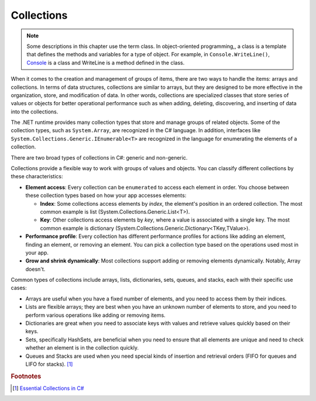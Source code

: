 
Collections
=============

.. note:: 
    Some descriptions in this chapter use the term class. In object-oriented 
    programming,, a class is a template that defines the methods and variables 
    for a type of object. For example, in ``Console.WriteLine()``, `Console 
    <https://learn.microsoft.com/en-us/dotnet/api/system.console?view=net-8.0>`_ is 
    a class and WriteLine is a method defined in the class. 



When it comes to the creation and management of groups of items, there are two ways to 
handle the items: arrays and collections. In terms of data structures, collections are 
similar to arrays, but they are designed to be more effective in the organization, store, 
and modification of data. In other words, collections are specialized classes that 
store series of values or objects for better operational performance such as when 
adding, deleting, discovering, and inserting of data into the collections.

The .NET runtime provides many collection types that store and manage groups of 
related objects. Some of the collection types, such as ``System.Array``, are 
recognized in the C# language. In addition, interfaces like 
``System.Collections.Generic.IEnumerable<T>`` are recognized in the language for 
enumerating the elements of a collection. 

There are two broad types of collections in C#: generic and non-generic.

Collections provide a flexible way to work with groups of values and objects. You can 
classify different collections by these characteristics:

- **Element access**: Every collection can be ``enumerated`` to access each element in 
  order. You choose between these collection types based on how your app accesses elements:
  
  - **Index**: Some collections access elements by *index*, the element's position in an 
    ordered collection. The most common example is list (System.Collections.Generic.List<T>). 
  - **Key**: Other collections access elements by *key*, where a value is associated 
    with a single key. The most common example is dictionary 
    (System.Collections.Generic.Dictionary<TKey,TValue>). 

- **Performance profile**: Every collection has different performance profiles for 
  actions like adding an element, finding an element, or removing an element. You can pick a collection type based on the operations used most in your app.
- **Grow and shrink dynamically**: Most collections support adding or removing 
  elements dynamically. Notably, Array doesn't.

Common types of collections include arrays, lists, dictionaries, sets, queues, 
and stacks, each with their specific use cases:

- Arrays are useful when you have a fixed number of elements, and you need to 
  access them by their indices.
- Lists are flexible arrays; they are best when you have an unknown number of 
  elements to store, and you need to perform various operations like adding or 
  removing items.
- Dictionaries are great when you need to associate keys with values and retrieve 
  values quickly based on their keys.
- Sets, specifically HashSets, are beneficial when you need to ensure that all 
  elements are unique and need to check whether an element is in the collection quickly.
- Queues and Stacks are used when you need special kinds of insertion 
  and retrieval orders (FIFO for queues and LIFO for stacks). [#common-collections]_



.. rubric:: Footnotes

.. [#common-collections] `Essential Collections in C# <https://medium.com/@fairushyn/essential-collections-in-c-4ec7e90598ff#:~:text=Common%20types%20of%20collections%20include,access%20them%20by%20their%20indices>`_